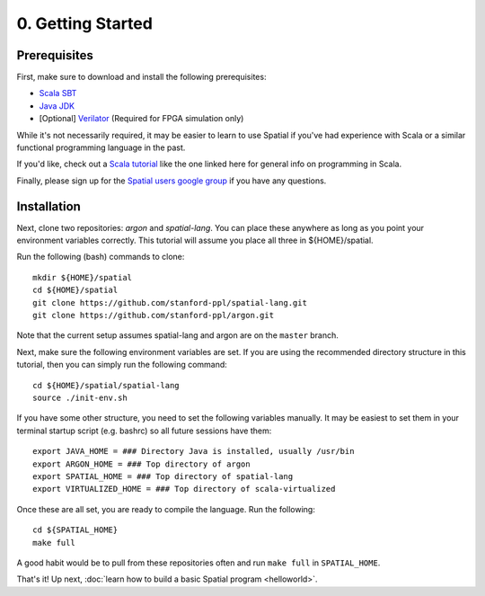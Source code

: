 0. Getting Started
==================

Prerequisites
-------------

First, make sure to download and install the following prerequisites:

- `Scala SBT <http://www.scala-sbt.org>`_
- `Java JDK <http://www.oracle.com/technetwork/java/javase/downloads/index.html>`_
- \[Optional\] `Verilator <https://www.veripool.org/projects/verilator/wiki/Installing>`_ (Required for FPGA simulation only)


While it's not necessarily required, it may be easier to learn to use Spatial if you've had experience with Scala
or a similar functional programming language in the past.

If you'd like, check out a `Scala tutorial <https://www.tutorialspoint.com/scala/>`_ like the one linked here for general info on programming in Scala.

Finally, please sign up for the `Spatial users google group <https://groups.google.com/forum/#!forum/spatial-lang-users>`_ if you have any questions. 


Installation
------------

Next, clone two repositories: `argon` and `spatial-lang`.
You can place these anywhere as long as you point your environment variables correctly.
This tutorial will assume you place all three in ${HOME}/spatial.

.. highlight:: bash

Run the following (bash) commands to clone::

    mkdir ${HOME}/spatial
    cd ${HOME}/spatial
    git clone https://github.com/stanford-ppl/spatial-lang.git
    git clone https://github.com/stanford-ppl/argon.git

Note that the current setup assumes spatial-lang and argon are on the ``master`` branch.

Next, make sure the following environment variables are set.  If you are using the recommended
directory structure in this tutorial, then you can simply run the following command::

    cd ${HOME}/spatial/spatial-lang
    source ./init-env.sh

If you have some other structure, you need to set the following variables manually.
It may be easiest to set them in your terminal startup script (e.g. bashrc) so all future sessions have them::

    export JAVA_HOME = ### Directory Java is installed, usually /usr/bin
    export ARGON_HOME = ### Top directory of argon
    export SPATIAL_HOME = ### Top directory of spatial-lang
    export VIRTUALIZED_HOME = ### Top directory of scala-virtualized

Once these are all set, you are ready to compile the language.  Run the following::

    cd ${SPATIAL_HOME}
    make full

A good habit would be to pull from these repositories often and run ``make full`` in ``SPATIAL_HOME``.


That's it! Up next, :doc:`learn how to build a basic Spatial program <helloworld>`.
